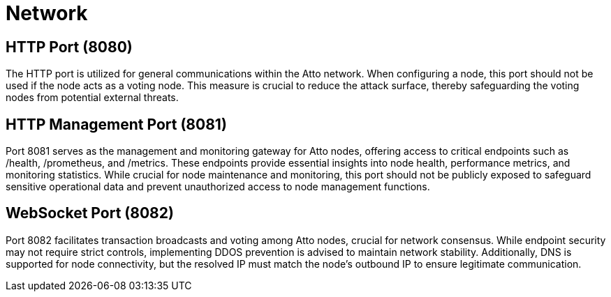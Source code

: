 = Network

== HTTP Port (8080)
The HTTP port is utilized for general communications within the Atto network. When configuring a node, this port should not be used if the node acts as a voting node. This measure is crucial to reduce the attack surface, thereby safeguarding the voting nodes from potential external threats.

== HTTP Management Port (8081)
Port 8081 serves as the management and monitoring gateway for Atto nodes, offering access to critical endpoints such as /health, /prometheus, and /metrics. These endpoints provide essential insights into node health, performance metrics, and monitoring statistics. While crucial for node maintenance and monitoring, this port should not be publicly exposed to safeguard sensitive operational data and prevent unauthorized access to node management functions.

== WebSocket Port (8082)
Port 8082 facilitates transaction broadcasts and voting among Atto nodes, crucial for network consensus. While endpoint security may not require strict controls, implementing DDOS prevention is advised to maintain network stability. Additionally, DNS is supported for node connectivity, but the resolved IP must match the node's outbound IP to ensure legitimate communication.
